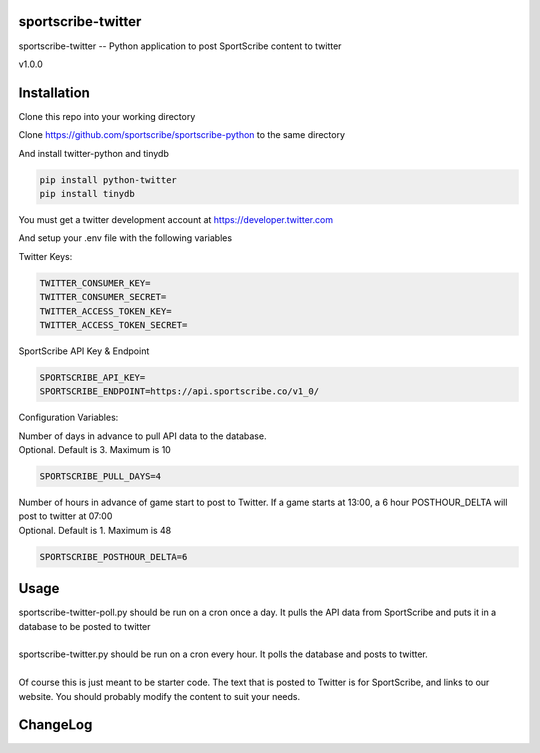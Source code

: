 sportscribe-twitter
==================

sportscribe-twitter -- Python application to post SportScribe content to twitter

v1.0.0

Installation
============

Clone this repo into your working directory

Clone https://github.com/sportscribe/sportscribe-python to the same directory

And install twitter-python and tinydb

.. code::

  pip install python-twitter
  pip install tinydb



You must get a twitter development account at https://developer.twitter.com 


And setup your .env file with the following variables

Twitter Keys:

.. code::

  TWITTER_CONSUMER_KEY=
  TWITTER_CONSUMER_SECRET=
  TWITTER_ACCESS_TOKEN_KEY=
  TWITTER_ACCESS_TOKEN_SECRET=
  
SportScribe API Key & Endpoint
  
.. code::

  SPORTSCRIBE_API_KEY=
  SPORTSCRIBE_ENDPOINT=https://api.sportscribe.co/v1_0/

Configuration Variables:

| Number of days in advance to pull API data to the database. 
| Optional. Default is 3. Maximum is 10

.. code::

  SPORTSCRIBE_PULL_DAYS=4

| Number of hours in advance of game start to post to Twitter. If a game starts at 13:00, a 6 hour POSTHOUR_DELTA will post to twitter at 07:00
| Optional. Default is 1. Maximum is 48

.. code::

  SPORTSCRIBE_POSTHOUR_DELTA=6



Usage
=======

| sportscribe-twitter-poll.py should be run on a cron once a day. It pulls the API data from SportScribe and puts it in a database to be posted to twitter
|
| sportscribe-twitter.py should be run on a cron every hour. It polls the database and posts to twitter.
|
| Of course this is just meant to be starter code. The text that is posted to Twitter is for SportScribe, and links to our website. You should probably modify the content to suit your needs.



ChangeLog
=========

